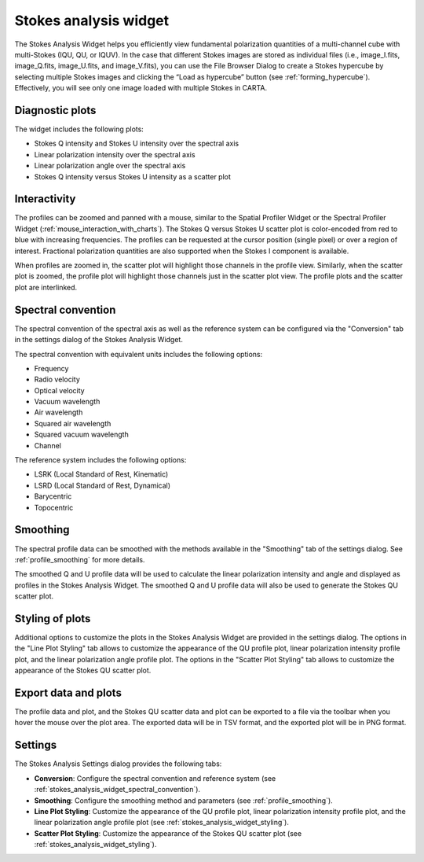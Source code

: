 Stokes analysis widget
======================

The Stokes Analysis Widget helps you efficiently view fundamental polarization quantities of a multi-channel cube with multi-Stokes (IQU, QU, or IQUV). In the case that different Stokes images are stored as individual files (i.e., image_I.fits, image_Q.fits, image_U.fits, and image_V.fits), you can use the File Browser Dialog to create a Stokes hypercube by selecting multiple Stokes images and clicking the “Load as hypercube” button (see :ref:`forming_hypercube`). Effectively, you will see only one image loaded with multiple Stokes in CARTA.

Diagnostic plots
----------------

The widget includes the following plots:

* Stokes Q intensity and Stokes U intensity over the spectral axis
* Linear polarization intensity over the spectral axis
* Linear polarization angle over the spectral axis
* Stokes Q intensity versus Stokes U intensity as a scatter plot


Interactivity
-------------

The profiles can be zoomed and panned with a mouse, similar to the Spatial Profiler Widget or the Spectral Profiler Widget (:ref:`mouse_interaction_with_charts`). The Stokes Q versus Stokes U scatter plot is color-encoded from red to blue with increasing frequencies. The profiles can be requested at the cursor position (single pixel) or over a region of interest. Fractional polarization quantities are also supported when the Stokes I component is available. 

.. raw:: html

   <a href="_static/carta_fn_Stokes_widget.png" target="_blank">
       <img src="_static/carta_fn_Stokes_widget.png" 
           style="width:100%;height:auto;">
   </a>



When profiles are zoomed in, the scatter plot will highlight those channels in the profile view. Similarly, when the scatter plot is zoomed, the profile plot will highlight those channels just in the scatter plot view. The profile plots and the scatter plot are interlinked.

.. raw:: html

   <a href="_static/carta_fn_Stokes_widget_linkView1.png" target="_blank">
       <img src="_static/carta_fn_Stokes_widget_linkView1.png" 
           style="width:100%;height:auto;">
   </a>

.. raw:: html

   <a href="_static/carta_fn_Stokes_widget_linkView2.png" target="_blank">
       <img src="_static/carta_fn_Stokes_widget_linkView2.png" 
           style="width:100%;height:auto;">
   </a>


.. _stokes_analysis_widget_spectral_convention:

Spectral convention
-------------------
The spectral convention of the spectral axis as well as the reference system can be configured via the "Conversion" tab in the settings dialog of the Stokes Analysis Widget. 

The spectral convention with equivalent units includes the following options:

* Frequency
* Radio velocity
* Optical velocity
* Vacuum wavelength
* Air wavelength
* Squared air wavelength
* Squared vacuum wavelength
* Channel

The reference system includes the following options:

* LSRK (Local Standard of Rest, Kinematic)
* LSRD (Local Standard of Rest, Dynamical)
* Barycentric
* Topocentric


Smoothing
---------
The spectral profile data can be smoothed with the methods available in the "Smoothing" tab of the settings dialog. See :ref:`profile_smoothing` for more details. 

The smoothed Q and U profile data will be used to calculate the linear polarization intensity and angle and displayed as profiles in the Stokes Analysis Widget. The smoothed Q and U profile data will also be used to generate the Stokes QU scatter plot. 


.. _stokes_analysis_widget_styling:

Styling of plots
----------------
Additional options to customize the plots in the Stokes Analysis Widget are provided in the settings dialog. The options in the "Line Plot Styling" tab allows to customize the appearance of the QU profile plot, linear polarization intensity profile plot, and the linear polarization angle profile plot. The options in the "Scatter Plot Styling" tab allows to customize the appearance of the Stokes QU scatter plot.

.. raw:: html

   <a href="_static/carta_fn_Stokes_widget_styling.png" target="_blank">
       <img src="_static/carta_fn_Stokes_widget_styling.png" 
           style="width:100%;height:auto;">
   </a>


Export data and plots
---------------------
The profile data and plot, and the Stokes QU scatter data and plot can be exported to a file via the toolbar when you hover the mouse over the plot area. The exported data will be in TSV format, and the exported plot will be in PNG format. 



Settings
--------
The Stokes Analysis Settings dialog provides the following tabs:

* **Conversion**: Configure the spectral convention and reference system (see :ref:`stokes_analysis_widget_spectral_convention`).
* **Smoothing**: Configure the smoothing method and parameters (see :ref:`profile_smoothing`).
* **Line Plot Styling**: Customize the appearance of the QU profile plot, linear polarization intensity profile plot, and the linear polarization angle profile plot (see :ref:`stokes_analysis_widget_styling`).
* **Scatter Plot Styling**: Customize the appearance of the Stokes QU scatter plot (see :ref:`stokes_analysis_widget_styling`).



